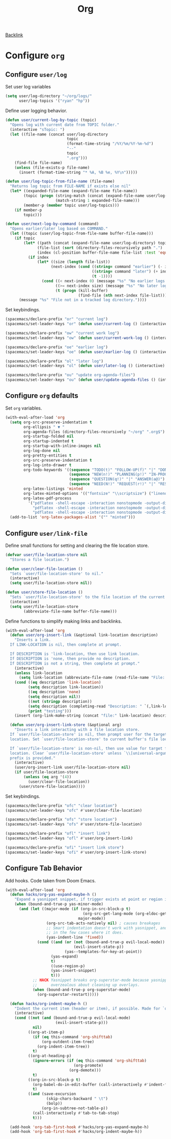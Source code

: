 #+title: Org

[[file:configuration.org::*Configure =org=][Backlink]]

* Configure =org=

** Configure =user/log=

Set user log variables

#+begin_src emacs-lisp
(setq user/log-directory "~/org/logs/"
      user/log-topics '("ryan" "hp"))
#+end_src

Define user logging behavior.

#+begin_src emacs-lisp
(defun user/current-log-by-topic (topic)
  "Opens log with current date from TOPIC folder."
  (interactive "sTopic: ")
  (let ((file-name (concat user/log-directory
                           topic
                           (format-time-string "/%Y/%m/%Y-%m-%d")
                           "--"
                           topic
                           ".org")))
    (find-file file-name)
    (unless (file-exists-p file-name)
      (insert (format-time-string "* %A, %B %e, %Y\n")))))

(defun user/log-topic-from-file-name (file-name)
  "Returns log topic from FILE-NAME if exists else nil"
  (let* ((expanded-file-name (expand-file-name file-name))
        (topic (progn (string-match (concat (expand-file-name user/log-directory) "\\([^/]+\\)/") expanded-file-name)
                      (match-string 1 expanded-file-name)))
        (member-p (member topic user/log-topics)))
    (if member-p
        topic)))

(defun user/next-log-by-command (command)
  "Opens earlier/later log based on COMMAND."
  (let ((topic (user/log-topic-from-file-name buffer-file-name)))
    (if topic
        (let* ((path (concat (expand-file-name user/log-directory) topic "/"))
              (file-list (sort (directory-files-recursively path ".") 'string<))
              (index (cl-position buffer-file-name file-list :test 'equal)))
          (if index
              (let* ((size (length file-list))
                    (next-index (cond ((string= command "earlier") (- index 1))
                                      ((string= command "later") (+ index 1))
                                      (t -1))))
                (cond ((< next-index 0) (message "%s" "No earlier logs."))
                      ((>= next-index size) (message "%s" "No later logs."))
                      (t (progn (kill-buffer)
                                (find-file (nth next-index file-list))))))))
      (message "%s" "File not in a tracked log directory."))))
#+end_src

Set keybindings.

#+begin_src emacs-lisp
(spacemacs/declare-prefix "or" "current log")
(spacemacs/set-leader-keys "or" (defun user/current-log () (interactive) (user/current-log-by-topic "ryan")))

(spacemacs/declare-prefix "ow" "current work log")
(spacemacs/set-leader-keys "ow" (defun user/current-work-log () (interactive) (user/current-log-by-topic "hp")))

(spacemacs/declare-prefix "oe" "earlier log")
(spacemacs/set-leader-keys "oe" (defun user/earlier-log () (interactive) (user/next-log-by-command "earlier")))

(spacemacs/declare-prefix "ol" "later log")
(spacemacs/set-leader-keys "ol" (defun user/later-log () (interactive) (user/next-log-by-command "later")))

(spacemacs/declare-prefix "ou" "update org-agenda-files")
(spacemacs/set-leader-keys "ou" (defun user/update-agenda-files () (interactive) (setq org-agenda-files (directory-files-recursively "~/org" ".org$"))))
#+end_src

** Configure =org= defaults

Set =org= variables.

#+begin_src emacs-lisp :tangle user-config.el
(with-eval-after-load 'org
  (setq org-src-preserve-indentation t
        org-ellipsis " ▼ "
        org-agenda-files (directory-files-recursively "~/org" ".org$")
        org-startup-folded nil
        org-startup-indented t
        org-startup-with-inline-images nil
        org-log-done nil
        org-pretty-entities t
        org-src-preserve-indentation t
        org-log-into-drawer t
        org-todo-keywords '((sequence "TODO(t)" "FOLLOW-UP(f)" "|" "DONE(d)")
                            (sequence "NEW(n!)" "PLANNING(p!)" "IN-PROGRESS(i@)" "WAITING(w@)" "|" "COMPLETED(c@)" "CANCELED(C@)" "SUSPENDED(s@)")
                            (sequence "QUESTION(q!)" "|" "ANSWER(a@)")
                            (sequence "NEED(N!)" "REQUEST(r!)" "|" "RESPONSE(R@)"))
        org-latex-listings 'minted
        org-latex-minted-options '(("fontsize" "\\scriptsize") ("linenos" ""))
        org-latex-pdf-process
          '("pdflatex -shell-escape -interaction nonstopmode -output-directory %o %f"
            "pdflatex -shell-escape -interaction nonstopmode -output-directory %o %f"
            "pdflatex -shell-escape -interaction nonstopmode -output-directory %o %f"))
  (add-to-list 'org-latex-packages-alist '("" "minted")))
#+end_src

** Configure =user/link-file=

Define small functions for setting and clearing the file location store.

#+begin_src emacs-lisp
(defvar user/file-location-store nil
  "Stores a file location.")

(defun user/clear-file-location ()
  "Sets `user/file-location-store' to nil."
  (interactive)
  (setq user/file-location-store nil))

(defun user/store-file-location ()
  "Sets `user/file-location-store' to the file location of the current buffer."
  (interactive)
  (setq user/file-location-store
        (abbreviate-file-name buffer-file-name)))
#+end_src

Define functions to simplify making links and backlinks.

#+begin_src emacs-lisp
(with-eval-after-load 'org
  (defun user/org-insert-link (&optional link-location description)
    "Inserts a link.
  If LINK-LOCATION is nil, then complete at prompt.

  If DESCRIPTION is 'link-location, then use link location.
  If DESCRIPTION is 'none, then provide no description.
  If DESCRIPTION is not a string, then complete at prompt."
    (interactive)
    (unless link-location
      (setq link-location (abbreviate-file-name (read-file-name "File: "))))
    (cond ((eq description 'link-location)
          (setq description link-location))
          ((eq description 'none)
          (setq description nil))
          ((not (stringp description))
          (setq description (completing-read "Description: " `(,link-location)))
          (print "testing")))
    (insert (org-link-make-string (concat "file:" link-location) description)))

  (defun user/org-insert-link-store (&optional arg)
    "Inserts a link interacting with a file location store.
  If `user/file-location-store' is nil, then prompt user for the target file
  location. Set `user/file-location-store' to current buffer's file location.

  If `user/file-location-store' is non-nil, then use value for target file
  location. Clear `user/file-location-store' unless `\\[universal-argument]'
  prefix is provided."
    (interactive)
    (user/org-insert-link user/file-location-store nil)
    (if user/file-location-store
        (unless (eq arg '(4))
          (user/clear-file-location))
      (user/store-file-location))))
#+end_src

Set keybindings.

#+begin_src emacs-lisp
(spacemacs/declare-prefix "ofc" "clear location")
(spacemacs/set-leader-keys "ofc" #'user/clear-file-location)

(spacemacs/declare-prefix "ofs" "store location")
(spacemacs/set-leader-keys "ofs" #'user/store-file-location)

(spacemacs/declare-prefix "ofl" "insert link")
(spacemacs/set-leader-keys "ofl" #'user/org-insert-link)

(spacemacs/declare-prefix "ofi" "insert link store")
(spacemacs/set-leader-keys "ofi" #'user/org-insert-link-store)
#+end_src

** Configure Tab Behavior

Add hooks. Code taken from Doom Emacs.

#+begin_src emacs-lisp
(with-eval-after-load 'org
  (defun hacks/org-yas-expand-maybe-h ()
    "Expand a yasnippet snippet, if trigger exists at point or region is active. Made for `org-tab-first-hook'."
    (when (bound-and-true-p yas-minor-mode)
      (and (let ((major-mode (if (org-in-src-block-p t)
                                  (org-src-get-lang-mode (org-eldoc-get-src-lang))
                                major-mode))
                  (org-src-tab-acts-natively nil) ; causes breakages
                  ;; Smart indentation doesn't work with yasnippet, and painfully slow
                  ;; in the few cases where it does.
                  (yas-indent-line 'fixed))
              (cond ((and (or (not (bound-and-true-p evil-local-mode))
                              (evil-insert-state-p))
                          (yas--templates-for-key-at-point))
                    (yas-expand)
                    t)
                    ((use-region-p)
                    (yas-insert-snippet)
                    t)))
            ;; HACK Yasnippet breaks org-superstar-mode because yasnippets is
            ;;      overzealous about cleaning up overlays.
            (when (bound-and-true-p org-superstar-mode)
              (org-superstar-restart)))))

  (defun hacks/org-indent-maybe-h ()
    "Indent the current item (header or item), if possible. Made for `org-tab-first-hook' in evil-mode."
    (interactive)
    (cond ((not (and (bound-and-true-p evil-local-mode)
                      (evil-insert-state-p)))
            nil)
          ((org-at-item-p)
            (if (eq this-command 'org-shifttab)
                (org-outdent-item-tree)
              (org-indent-item-tree))
            t)
          ((org-at-heading-p)
            (ignore-errors (if (eq this-command 'org-shifttab)
                              (org-promote)
                            (org-demote)))
            t)
          ((org-in-src-block-p t)
            (org-babel-do-in-edit-buffer (call-interactively #'indent-for-tab-command))
            t)
          ((and (save-excursion
                  (skip-chars-backward " \t")
                  (bolp))
                (org-in-subtree-not-table-p))
            (call-interactively #'tab-to-tab-stop)
            t)))

  (add-hook 'org-tab-first-hook #'hacks/org-yas-expand-maybe-h)
  (add-hook 'org-tab-first-hook #'hacks/org-indent-maybe-h))
#+end_src
